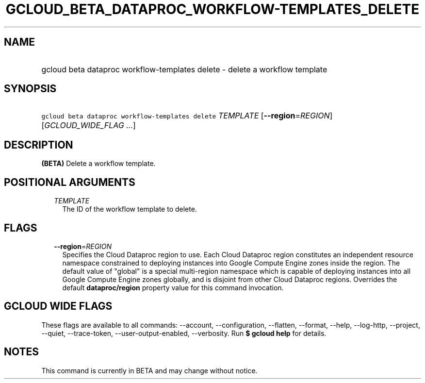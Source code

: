 
.TH "GCLOUD_BETA_DATAPROC_WORKFLOW\-TEMPLATES_DELETE" 1



.SH "NAME"
.HP
gcloud beta dataproc workflow\-templates delete \- delete a workflow template



.SH "SYNOPSIS"
.HP
\f5gcloud beta dataproc workflow\-templates delete\fR \fITEMPLATE\fR [\fB\-\-region\fR=\fIREGION\fR] [\fIGCLOUD_WIDE_FLAG\ ...\fR]



.SH "DESCRIPTION"

\fB(BETA)\fR Delete a workflow template.



.SH "POSITIONAL ARGUMENTS"

.RS 2m
.TP 2m
\fITEMPLATE\fR
The ID of the workflow template to delete.


.RE
.sp

.SH "FLAGS"

.RS 2m
.TP 2m
\fB\-\-region\fR=\fIREGION\fR
Specifies the Cloud Dataproc region to use. Each Cloud Dataproc region
constitutes an independent resource namespace constrained to deploying instances
into Google Compute Engine zones inside the region. The default value of
"global" is a special multi\-region namespace which is capable of deploying
instances into all Google Compute Engine zones globally, and is disjoint from
other Cloud Dataproc regions. Overrides the default \fBdataproc/region\fR
property value for this command invocation.


.RE
.sp

.SH "GCLOUD WIDE FLAGS"

These flags are available to all commands: \-\-account, \-\-configuration,
\-\-flatten, \-\-format, \-\-help, \-\-log\-http, \-\-project, \-\-quiet,
\-\-trace\-token, \-\-user\-output\-enabled, \-\-verbosity. Run \fB$ gcloud
help\fR for details.



.SH "NOTES"

This command is currently in BETA and may change without notice.

